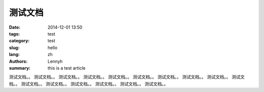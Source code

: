 测试文档
============
:date: 2014-12-01 13:50
:tags: test
:category: test
:slug: hello
:lang: zh
:authors: Lennyh
:summary: this is a test article


测试文档。。
测试文档。。
测试文档。。
测试文档。。
测试文档。。
测试文档。。
测试文档。。
测试文档。。
测试文档。。
测试文档。。
测试文档。。
测试文档。。
测试文档。。
测试文档。。
测试文档。。
测试文档。。
